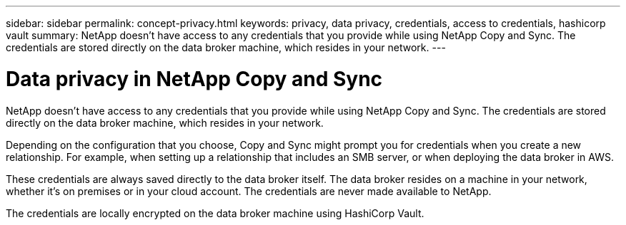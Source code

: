 ---
sidebar: sidebar
permalink: concept-privacy.html
keywords: privacy, data privacy, credentials, access to credentials, hashicorp vault
summary: NetApp doesn't have access to any credentials that you provide while using NetApp Copy and Sync. The credentials are stored directly on the data broker machine, which resides in your network.
---

= Data privacy in NetApp Copy and Sync
:hardbreaks:
:nofooter:
:icons: font
:linkattrs:
:imagesdir: ./media/

[.lead]
NetApp doesn't have access to any credentials that you provide while using NetApp Copy and Sync. The credentials are stored directly on the data broker machine, which resides in your network.

Depending on the configuration that you choose, Copy and Sync might prompt you for credentials when you create a new relationship. For example, when setting up a relationship that includes an SMB server, or when deploying the data broker in AWS.

These credentials are always saved directly to the data broker itself. The data broker resides on a machine in your network, whether it's on premises or in your cloud account. The credentials are never made available to NetApp.

The credentials are locally encrypted on the data broker machine using HashiCorp Vault.
